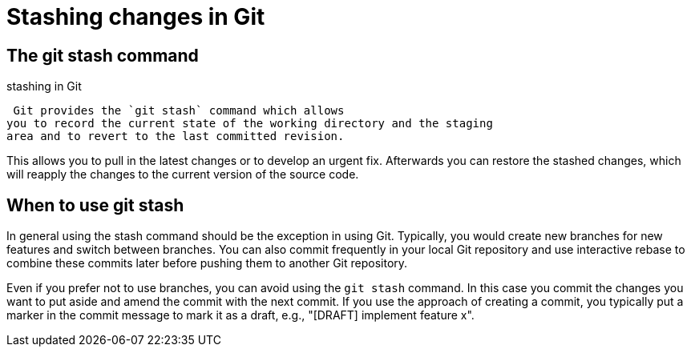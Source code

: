 [[stash_usage]]
= Stashing changes in Git

[[stash_usage1]]
== The git stash command

((stashing in Git))
 (((git
stash)))

 Git provides the `git stash` command which allows
you to record the current state of the working directory and the staging
area and to revert to the last committed revision.

This allows you to pull in the latest changes or to develop an urgent
fix. Afterwards you can restore the stashed changes, which will reapply
the changes to the current version of the source code.

[[stash_usage2]]
== When to use git stash

In general using the stash command should be the exception in using Git.
Typically, you would create new branches for new features and switch
between branches. You can also commit frequently in your local Git
repository and use interactive rebase to combine these commits later
before pushing them to another Git repository.

Even if you prefer not to use branches, you can avoid using the
`git stash` command. In this case you commit the changes you want to put
aside and amend the commit with the next commit. If you use the approach
of creating a commit, you typically put a marker in the commit message
to mark it as a draft, e.g., "[DRAFT] implement feature x".
